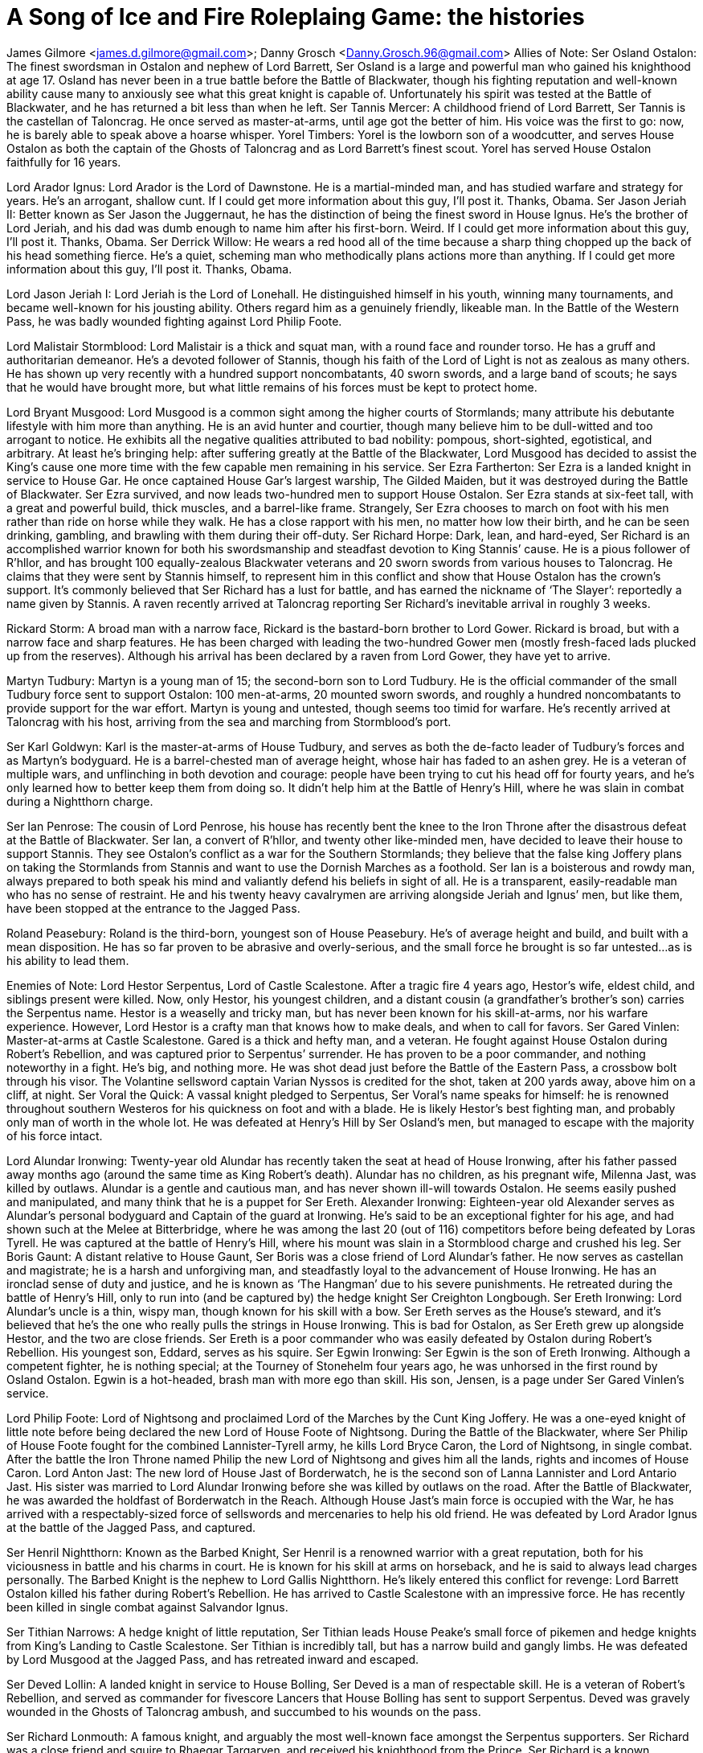 = A Song of Ice and Fire Roleplaing Game: the histories


James Gilmore <james.d.gilmore@gmail.com>; Danny Grosch <Danny.Grosch.96@gmail.com>
Allies of Note:
Ser Osland Ostalon: The finest swordsman in Ostalon and nephew of Lord Barrett, Ser Osland is a large and powerful man who gained his knighthood at age 17. Osland has never been in a true battle before the Battle of Blackwater, though his fighting reputation and well-known ability cause many to anxiously see what this great knight is capable of. 
Unfortunately his spirit was tested at the Battle of Blackwater, and he has returned a bit less than when he left.
Ser Tannis Mercer: A childhood friend of Lord Barrett, Ser Tannis is the castellan of Taloncrag. He once served as master-at-arms, until age got the better of him. His voice was the first to go: now, he is barely able to speak above a hoarse whisper.
Yorel Timbers: Yorel is the lowborn son of a woodcutter, and serves House Ostalon as both the captain of the Ghosts of Taloncrag and as Lord Barrett’s finest scout. Yorel has served House Ostalon faithfully for 16 years.

Lord Arador Ignus: Lord Arador is the Lord of Dawnstone. He is a martial-minded man, and has studied warfare and strategy for years. He’s an arrogant, shallow cunt. If I could get more information about this guy, I’ll post it. Thanks, Obama.
Ser Jason Jeriah II: Better known as Ser Jason the Juggernaut, he has the distinction of being the finest sword in House Ignus. He’s the brother of Lord Jeriah, and his dad was dumb enough to name him after his first-born. Weird. If I could get more information about this guy, I’ll post it. Thanks, Obama.
Ser Derrick Willow: He wears a red hood all of the time because a sharp thing chopped up the back of his head something fierce. He’s a quiet, scheming man who methodically plans actions more than anything. If I could get more information about this guy, I’ll post it. Thanks, Obama.

Lord Jason Jeriah I: Lord Jeriah is the Lord of Lonehall. He distinguished himself in his youth, winning many tournaments, and became well-known for his jousting ability. Others regard him as a genuinely friendly, likeable man. In the Battle of the Western Pass, he was badly wounded fighting against Lord Philip Foote.

Lord Malistair Stormblood: Lord Malistair is a thick and squat man, with a round face and rounder torso. He has a gruff and authoritarian demeanor. He’s a devoted follower of Stannis, though his faith of the Lord of Light is not as zealous as many others. He has shown up very recently with a hundred support noncombatants, 40 sworn swords, and a large band of scouts; he says that he would have brought more, but what little remains of his forces must be kept to protect home.

Lord Bryant Musgood: Lord Musgood is a common sight among the higher courts of Stormlands; many attribute his debutante lifestyle with him more than anything. He is an avid hunter and courtier, though many believe him to be dull-witted and too arrogant to notice. He exhibits all the negative qualities attributed to bad nobility: pompous, short-sighted, egotistical, and arbitrary. At least he’s bringing help: after suffering greatly at the Battle of the Blackwater, Lord Musgood has decided to assist the King’s cause one more time with the few capable men remaining in his service.
Ser Ezra Fartherton: Ser Ezra is a landed knight in service to House Gar. He once captained House Gar’s largest warship, The Gilded Maiden, but it was destroyed during the Battle of Blackwater. Ser Ezra survived, and now leads two-hundred men to support House Ostalon. Ser Ezra stands at six-feet tall, with a great and powerful build, thick muscles, and a barrel-like frame. Strangely, Ser Ezra chooses to march on foot with his men rather than ride on horse while they walk. He has a close rapport with his men, no matter how low their birth, and he can be seen drinking, gambling, and brawling with them during their off-duty.
Ser Richard Horpe: Dark, lean, and hard-eyed, Ser Richard is an accomplished warrior known for both his swordsmanship and steadfast devotion to King Stannis’ cause. He is a pious follower of R’hllor, and has brought 100 equally-zealous Blackwater veterans and 20 sworn swords from various houses to Taloncrag. He claims that they were sent by Stannis himself, to represent him in this conflict and show that House Ostalon has the crown’s support. It’s commonly believed that Ser Richard has a lust for battle, and has earned the nickname of ‘The Slayer’: reportedly a name given by Stannis. A raven recently arrived at Taloncrag reporting Ser Richard’s inevitable arrival in roughly 3 weeks.

Rickard Storm: A broad man with a narrow face, Rickard is the bastard-born brother to Lord Gower. Rickard is broad, but with a narrow face and sharp features. He has been charged with leading the two-hundred Gower men (mostly fresh-faced lads plucked up from the reserves). Although his arrival has been declared by a raven from Lord Gower, they have yet to arrive.

Martyn Tudbury: Martyn is a young man of 15; the second-born son to Lord Tudbury. He is the official commander of the small Tudbury force sent to support Ostalon: 100 men-at-arms, 20 mounted sworn swords, and roughly a hundred noncombatants to provide support for the war effort. Martyn is young and untested, though seems too timid for warfare. He’s recently arrived at Taloncrag with his host, arriving from the sea and marching from Stormblood’s port.

Ser Karl Goldwyn: Karl is the master-at-arms of House Tudbury, and serves as both the de-facto leader of Tudbury’s forces and as Martyn’s bodyguard. He is a barrel-chested man of average height, whose hair has faded to an ashen grey. He is a veteran of multiple wars, and unflinching in both devotion and courage: people have been trying to cut his head off for fourty years, and he’s only learned how to better keep them from doing so. It didn’t help him at the Battle of Henry’s Hill, where he was slain in combat during a Nightthorn charge. 

Ser Ian Penrose: The cousin of Lord Penrose, his house has recently bent the knee to the Iron Throne after the disastrous defeat at the Battle of Blackwater. Ser Ian, a convert of R’hllor, and twenty other like-minded men, have decided to leave their house to support Stannis. They see Ostalon’s conflict as a war for the Southern Stormlands; they believe that the false king Joffery plans on taking the Stormlands from Stannis and want to use the Dornish Marches as a foothold.
Ser Ian is a boisterous and rowdy man, always prepared to both speak his mind and valiantly defend his beliefs in sight of all. He is a transparent, easily-readable man who has no sense of restraint.
He and his twenty heavy cavalrymen are arriving alongside Jeriah and Ignus’ men, but like them, have been stopped at the entrance to the Jagged Pass.

Roland Peasebury: Roland is the third-born, youngest son of House Peasebury. He’s of average height and build, and built with a mean disposition. He has so far proven to be abrasive and overly-serious, and the small force he brought is so far untested...as is his ability to lead them.







Enemies of Note:
Lord Hestor Serpentus, Lord of Castle Scalestone. After a tragic fire 4 years ago, Hestor’s wife, eldest child, and siblings present were killed. Now, only Hestor, his youngest children, and a distant cousin (a grandfather’s brother’s son) carries the Serpentus name. Hestor is a weaselly and tricky man, but has never been known for his skill-at-arms, nor his warfare experience. However, Lord Hestor is a crafty man that knows how to make deals, and when to call for favors.
Ser Gared Vinlen: Master-at-arms at Castle Scalestone. Gared is a thick and hefty man, and a veteran. He fought against House Ostalon during Robert’s Rebellion, and was captured prior to Serpentus’ surrender. He has proven to be a poor commander, and nothing noteworthy in a fight. He’s big, and nothing more. He was shot dead just before the Battle of the Eastern Pass, a crossbow bolt through his visor. The Volantine sellsword captain Varian Nyssos is credited for the shot, taken at 200 yards away, above him on a cliff, at night. 
Ser Voral the Quick: A vassal knight pledged to Serpentus, Ser Voral’s name speaks for himself: he is renowned throughout southern Westeros for his quickness on foot and with a blade. He is likely Hestor’s best fighting man, and probably only man of worth in the whole lot. He was defeated at Henry’s Hill by Ser Osland’s men, but managed to escape with the majority of his force intact.

Lord Alundar Ironwing: Twenty-year old Alundar has recently taken the seat at head of House Ironwing, after his father passed away months ago (around the same time as King Robert’s death). Alundar has no children, as his pregnant wife, Milenna Jast, was killed by outlaws. Alundar is a gentle and cautious man, and has never shown ill-will towards Ostalon. He seems easily pushed and manipulated, and many think that he is a puppet for Ser Ereth.
Alexander Ironwing: Eighteen-year old Alexander serves as Alundar’s personal bodyguard and Captain of the guard at Ironwing. He’s said to be an exceptional fighter for his age, and had shown such at the Melee at Bitterbridge, where he was among the last 20 (out of 116) competitors before being defeated by Loras Tyrell. He was captured at the battle of Henry’s Hill, where his mount was slain in a Stormblood charge and crushed his leg.
Ser Boris Gaunt: A distant relative to House Gaunt, Ser Boris was a close friend of Lord Alundar’s father. He now serves as castellan and magistrate; he is a harsh and unforgiving man, and steadfastly loyal to the advancement of House Ironwing. He has an ironclad sense of duty and justice, and he is known as ‘The Hangman’ due to his severe punishments. He retreated during the battle of Henry’s Hill, only to run into (and be captured by) the hedge knight Ser Creighton Longbough.
Ser Ereth Ironwing: Lord Alundar’s uncle is a thin, wispy man, though known for his skill with a bow. Ser Ereth serves as the House’s steward, and it’s believed that he’s the one who really pulls the strings in House Ironwing. This is bad for Ostalon, as Ser Ereth grew up alongside Hestor, and the two are close friends. Ser Ereth is a poor commander who was easily defeated by Ostalon during Robert’s Rebellion. His youngest son, Eddard, serves as his squire.
Ser Egwin Ironwing: Ser Egwin is the son of Ereth Ironwing. Although a competent fighter, he is nothing special; at the Tourney of Stonehelm four years ago, he was unhorsed in the first round by Osland Ostalon. Egwin is a hot-headed, brash man with more ego than skill. His son, Jensen, is a page under Ser Gared Vinlen’s service.

Lord Philip Foote: Lord of Nightsong and proclaimed Lord of the Marches by the Cunt King Joffery. He was a one-eyed knight of little note before being declared the new Lord of House Foote of Nightsong.
During the Battle of the Blackwater, where Ser Philip of House Foote fought for the combined Lannister-Tyrell army, he kills Lord Bryce Caron, the Lord of Nightsong, in single combat. After the battle the Iron Throne named Philip the new Lord of Nightsong and gives him all the lands, rights and incomes of House Caron.
Lord Anton Jast: The new lord of House Jast of Borderwatch, he is the second son of Lanna Lannister and Lord Antario Jast. His sister was married to Lord Alundar Ironwing before she was killed by outlaws on the road. After the Battle of Blackwater, he was awarded the holdfast of Borderwatch in the Reach. Although House Jast’s main force is occupied with the War, he has arrived with a respectably-sized force of sellswords and mercenaries to help his old friend. He was defeated by Lord Arador Ignus at the battle of the Jagged Pass, and captured.

Ser Henril Nightthorn: Known as the Barbed Knight, Ser Henril is a renowned warrior with a great reputation, both for his viciousness in battle and his charms in court. He is known for his skill at arms on horseback, and he is said to always lead charges personally. The Barbed Knight is the nephew to Lord Gallis Nightthorn. He’s likely entered this conflict for revenge: Lord Barrett Ostalon killed his father during Robert’s Rebellion. He has arrived to Castle Scalestone with an impressive force. He has recently been killed in single combat against Salvandor Ignus.

Ser Tithian Narrows: A hedge knight of little reputation, Ser Tithian leads House Peake’s small force of pikemen and hedge knights from King’s Landing to Castle Scalestone. Ser Tithian is incredibly tall, but has a narrow build and gangly limbs. He was defeated by Lord Musgood at the Jagged Pass, and has retreated inward and escaped.

Ser Deved Lollin: A landed knight in service to House Bolling, Ser Deved is a man of respectable skill. He is a veteran of Robert’s Rebellion, and served as commander for fivescore Lancers that House Bolling has sent to support Serpentus. Deved was gravely wounded in the Ghosts of Taloncrag ambush, and succumbed to his wounds on the pass.

Ser Richard Lonmouth: A famous knight, and arguably the most well-known face amongst the Serpentus supporters. Ser Richard was a close friend and squire to Rhaegar Targaryen, and received his knighthood from the Prince. Ser Richard is a known drunkard, but a deadly fighter and inspiring leader. He defeated Lord Jeriah at the Battle of Jagged Pass.

Ser Ellis Bar Emmon: Ser Ellis is an unimpressive sight: short, round, and portly. He serves as House Buckler’s sworn sword after his house pledged themselves to Stannis. He has arrived to Castle Scalestone with a few hundred men and Lord Buckler’s youngest son, Anders, who serves as his squire.

